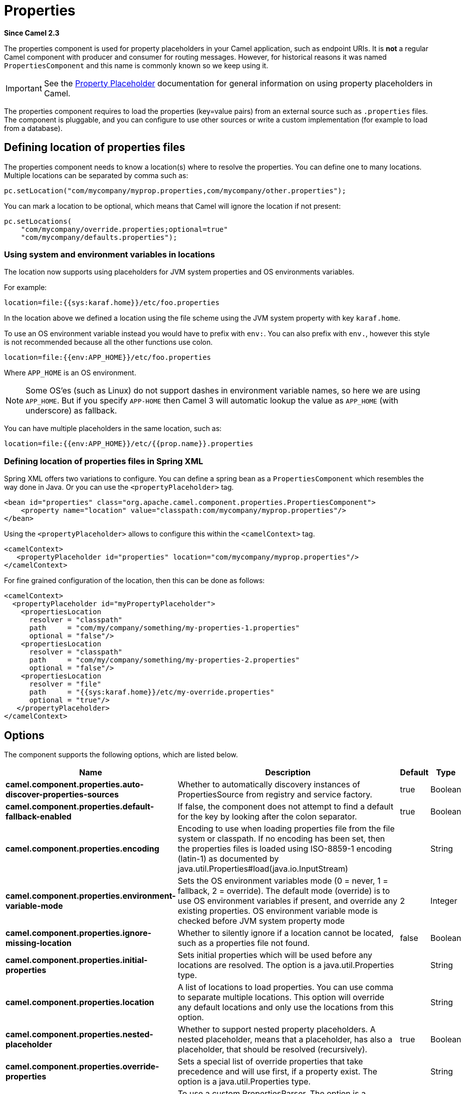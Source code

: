 = Properties Component
//Written by hand, not generated.
:doctitle: Properties
:artifactid: camel-base
:description: The properties component is used for property placeholders in your Camel application, such as endpoint URIs.
:since: 2.3
:supportlevel: Stable

*Since Camel {since}*

The properties component is used for property placeholders in your Camel application, such as endpoint URIs.
It is *not* a regular Camel component with producer and consumer for routing messages.
However, for historical reasons it was named `PropertiesComponent` and this name is commonly known so we keep using it.

IMPORTANT: See the xref:manual:ROOT:using-propertyplaceholder.adoc[Property Placeholder] documentation for general information on using property placeholders in Camel.

The properties component requires to load the properties (key=value pairs) from an external source such as `.properties` files.
The component is pluggable, and you can configure to use other sources or write a custom implementation (for example to load from a database).


== Defining location of properties files

The properties component needs to know a location(s) where to resolve the properties.
You can define one to many locations.
Multiple locations can be separated by comma such as:

[source,java]
----
pc.setLocation("com/mycompany/myprop.properties,com/mycompany/other.properties");
----

You can mark a location to be optional, which means that Camel will ignore the location if not present:

[source,java]
----
pc.setLocations(
    "com/mycompany/override.properties;optional=true"
    "com/mycompany/defaults.properties");
----

=== Using system and environment variables in locations

The location now supports using placeholders for JVM system properties and OS environments variables.

For example:

[source]
----
location=file:{{sys:karaf.home}}/etc/foo.properties
----

In the location above we defined a location using the file scheme using the JVM system property with key `karaf.home`.

To use an OS environment variable instead you would have to prefix with
`env:`.
You can also prefix with `env.`, however this style is not recommended because all the other functions use colon.

[source]
----
location=file:{{env:APP_HOME}}/etc/foo.properties
----

Where `APP_HOME` is an OS environment.

[NOTE]
====
Some OS'es (such as Linux) do not support dashes in environment variable names, so here we are using `APP_HOME`.
But if you specify `APP-HOME` then Camel 3 will automatic lookup the value as `APP_HOME` (with underscore) as fallback.
====

You can have multiple placeholders in the same location, such as:

[source]
----
location=file:{{env:APP_HOME}}/etc/{{prop.name}}.properties
----

=== Defining location of properties files in Spring XML

Spring XML offers two variations to configure.
You can define a spring bean as a `PropertiesComponent` which resembles the way done in Java.
Or you can use the `<propertyPlaceholder>` tag.

[source,xml]
----
<bean id="properties" class="org.apache.camel.component.properties.PropertiesComponent">
    <property name="location" value="classpath:com/mycompany/myprop.properties"/>
</bean>
----

Using the `<propertyPlaceholder>` allows to configure this within the `<camelContext>` tag.

[source,xml]
----
<camelContext>
   <propertyPlaceholder id="properties" location="com/mycompany/myprop.properties"/>
</camelContext>
----

For fine grained configuration of the location, then this can be done as follows:

[source,xml]
----
<camelContext>
  <propertyPlaceholder id="myPropertyPlaceholder">
    <propertiesLocation
      resolver = "classpath"
      path     = "com/my/company/something/my-properties-1.properties"
      optional = "false"/>
    <propertiesLocation
      resolver = "classpath"
      path     = "com/my/company/something/my-properties-2.properties"
      optional = "false"/>
    <propertiesLocation
      resolver = "file"
      path     = "{{sys:karaf.home}}/etc/my-override.properties"
      optional = "true"/>
   </propertyPlaceholder>
</camelContext>
----

== Options

The component supports the following options, which are listed below.

[width="100%",cols="2,5,^1,2",options="header"]
|===
| Name | Description | Default | Type
| *camel.component.properties.auto-discover-properties-sources* | Whether to automatically discovery instances of PropertiesSource from registry and service factory. | true | Boolean
| *camel.component.properties.default-fallback-enabled* | If false, the component does not attempt to find a default for the key by looking after the colon separator. | true | Boolean
| *camel.component.properties.encoding* | Encoding to use when loading properties file from the file system or classpath.
If no encoding has been set, then the properties files is loaded using ISO-8859-1 encoding (latin-1) as documented by java.util.Properties#load(java.io.InputStream) |  | String
| *camel.component.properties.environment-variable-mode* | Sets the OS environment variables mode (0 = never, 1 = fallback, 2 = override).
The default mode (override) is to use OS environment variables if present, and override any existing properties.
OS environment variable mode is checked before JVM system property mode | 2 | Integer
| *camel.component.properties.ignore-missing-location* | Whether to silently ignore if a location cannot be located, such as a properties file not found. | false | Boolean
| *camel.component.properties.initial-properties* | Sets initial properties which will be used before any locations are resolved.
The option is a java.util.Properties type. |  | String
| *camel.component.properties.location* | A list of locations to load properties.
You can use comma to separate multiple locations.
This option will override any default locations and only use the locations from this option. |  | String
| *camel.component.properties.nested-placeholder* | Whether to support nested property placeholders. A nested placeholder, means that a placeholder, has also a placeholder, that should be resolved (recursively). | true | Boolean
| *camel.component.properties.override-properties* | Sets a special list of override properties that take precedence and will use first, if a property exist.
The option is a java.util.Properties type. |  | String
| *camel.component.properties.properties-parser* | To use a custom PropertiesParser.
The option is a org.apache.camel.component.properties.PropertiesParser type. |  | String
| *camel.component.properties.system-properties-mode* | Sets the JVM system property mode (0 = never, 1 = fallback, 2 = override).
The default mode (override) is to use system properties if present, and override any existing properties.
OS environment variable mode is checked before JVM system property mode | 2 | Integer
|===
